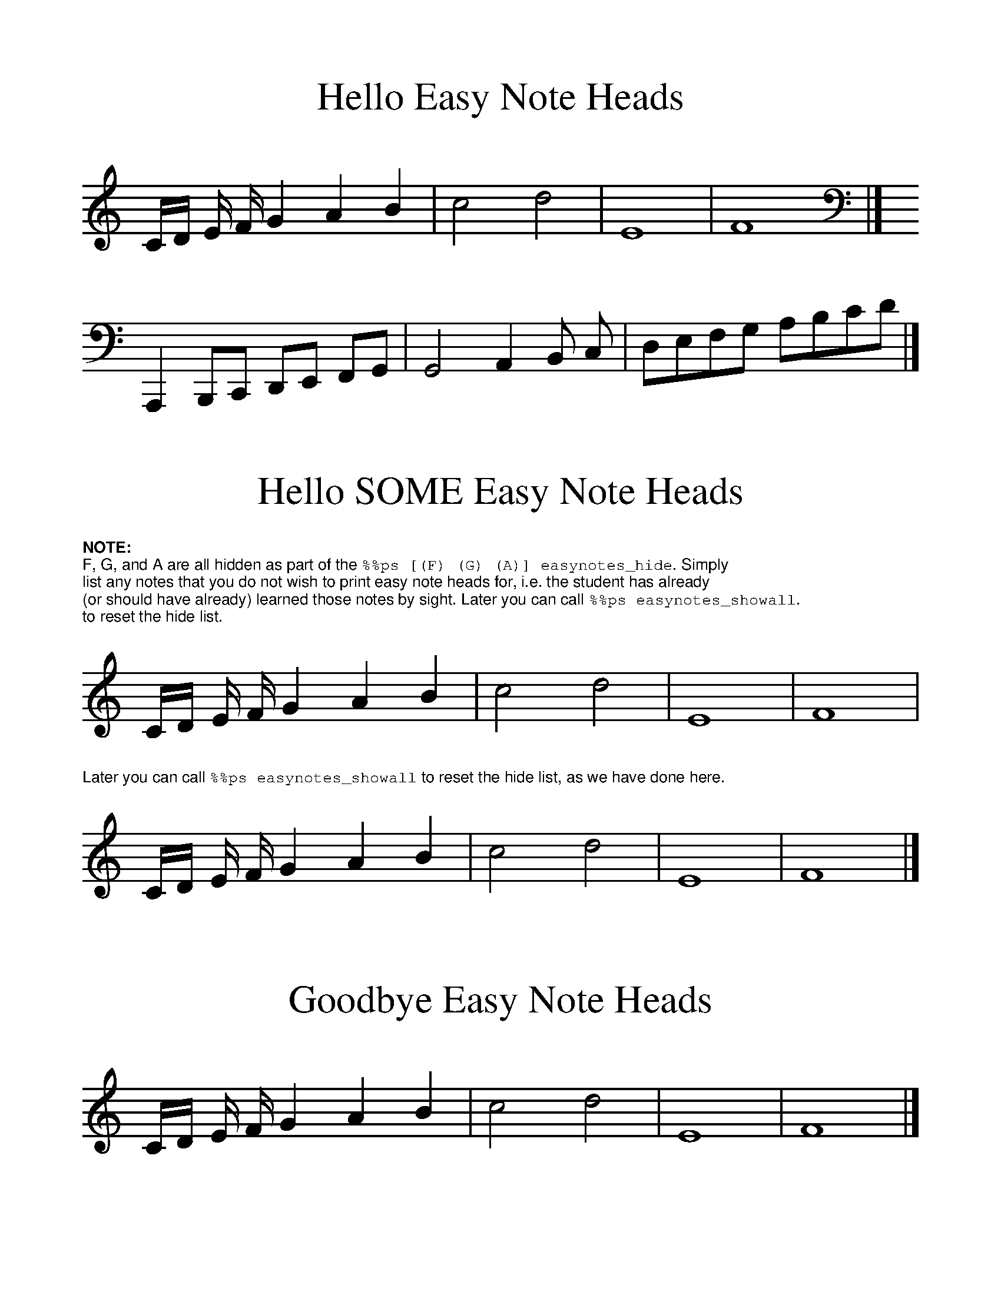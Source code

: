 %%format easynote.fmt

%%scale 1.2
%%topmargin 0.5cm
%%bottommargin 0.5cm
%%textfont Helvetica 8
%%setfont-1 Helvetica-Bold 8
%%setfont-2 Courier 8

%%ps easynotes_on

X:1
T:Hello Easy Note Heads
K:C
C/D/ E/ F/ G2 A2 B2 | c4 d4 | E8 | F8 |]
K:C bass
A,,,2 B,,,C,, D,,E,, F,,G,, | G,,4 A,,2 B,, C, | D,E,F,G, A,B,CD |]

X:3
T:Hello SOME Easy Note Heads
K:C
%%ps [(F) (G) (A)] easynotes_hide
%%begintext
$1NOTE:$0
F, G, and A are all hidden as part of the $2\%\%ps [(F) (G) (A)] easynotes_hide$0. Simply
list any notes that you do not wish to print easy note heads for, i.e. the student has already
(or should have already) learned those notes by sight. Later you can call $2\%\%ps easynotes_showall$0.
to reset the hide list.
%%endtext
C/D/ E/ F/ G2 A2 B2 | c4 d4 | E8 | F8 |
%%text Later you can call $2\%\%ps easynotes_showall$0 to reset the hide list, as we have done here.
%%ps easynotes_showall
C/D/ E/ F/ G2 A2 B2 | c4 d4 | E8 | F8 |]

%%ps easynotes_off

X:4
T:Goodbye Easy Note Heads
K:C
C/D/ E/ F/ G2 A2 B2 | c4 d4 | E8 | F8 |]